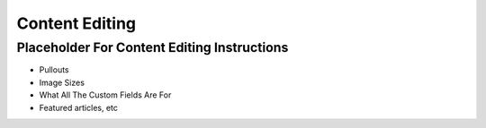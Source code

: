 .. This Source Code Form is subject to the terms of the Mozilla Public
.. License, v. 2.0. If a copy of the MPL was not distributed with this
.. file, You can obtain one at http://mozilla.org/MPL/2.0/.

.. _contentediting:

===============
Content Editing
===============

Placeholder For Content Editing Instructions
--------------------------------------------
- Pullouts
- Image Sizes
- What All The Custom Fields Are For
- Featured articles, etc

